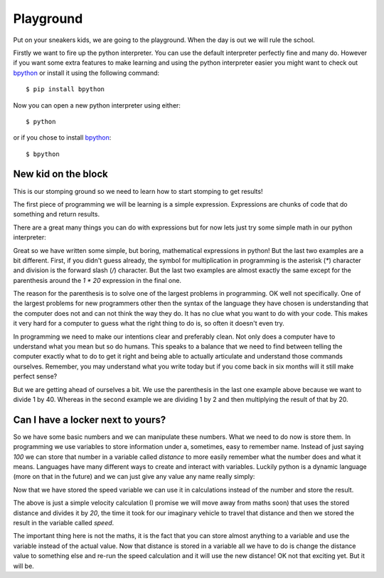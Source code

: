 Playground
==========

Put on your sneakers kids, we are going to the playground. When the day is out
we will rule the school.

Firstly we want to fire up the python interpreter. You can use the default
interpreter perfectly fine and many do. However if you want some extra features
to make learning and using the python interpreter easier you might want to
check out bpython_ or install it using the following command::

    $ pip install bpython

Now you can open a new python interpreter using either::

    $ python

or if you chose to install bpython_::

    $ bpython

.. _bpython: http://bpython-interpreter.org/

New kid on the block
--------------------

This is our stomping ground so we need to learn how to start stomping to get
results!

The first piece of programming we will be learning is a simple expression.
Expressions are chunks of code that do something and return results.

There are a great many things you can do with expressions but for now lets just
try some simple math in our python interpreter:

.. doctest::

   >>> 1 + 2
   3
   >>> 1 / 2 * 20
   10.0
   >>> 1 / (2 * 20)
   0.025

Great so we have written some simple, but boring, mathematical expressions in
python! But the last two examples are a bit different. First, if you didn't
guess already, the symbol for multiplication in programming is the asterisk
(`*`) character and division is the forward slash (`/`) character. But the last
two examples are almost exactly the same except for the parenthesis around the
`1 * 20` expression in the final one.

The reason for the parenthesis is to solve one of the largest problems in
programming. OK well not specifically. One of the largest problems for new
programmers other then the syntax of the language they have chosen is
understanding that the computer does not and can not think the way they do. It
has no clue what you want to do with your code. This makes it very hard for a
computer to guess what the right thing to do is, so often it doesn't even try.

In programming we need to make our intentions clear and preferably clean. Not
only does a computer have to understand what you mean but so do humans. This
speaks to a balance that we need to find between telling the computer exactly
what to do to get it right and being able to actually articulate and understand
those commands ourselves. Remember, you may understand what you write today but
if you come back in six months will it still make perfect sense?

But we are getting ahead of ourselves a bit. We use the parenthesis in the last
one example above because we want to divide 1 by 40. Whereas in the second
example we are dividing 1 by 2 and then multiplying the result of that by 20.

Can I have a locker next to yours?
----------------------------------

So we have some basic numbers and we can manipulate these numbers. What we need
to do now is store them. In programming we use variables to store information
under a, sometimes, easy to remember name. Instead of just saying `100` we can
store that number in a variable called `distance` to more easily remember what
the number does and what it means. Languages have many different ways to create
and interact with variables. Luckily python is a dynamic language (more on that
in the future) and we can just give any value any name really simply:

.. doctest::

   >>> distance = 100
   100

Now that we have stored the speed variable we can use it in calculations
instead of the number and store the result.

.. doctest::

   >>> speed = distance / 20
   5.0

The above is just a simple velocity calculation (I promise we will move away
from maths soon) that uses the stored distance and divides it by `20`, the time
it took for our imaginary vehicle to travel that distance and then we stored
the result in the variable called `speed`.

The important thing here is not the maths, it is the fact that you can store
almost anything to a variable and use the variable instead of the actual value.
Now that distance is stored in a variable all we have to do is change the
distance value to something else and re-run the speed calculation and it will
use the new distance! OK not that exciting yet. But it will be.
